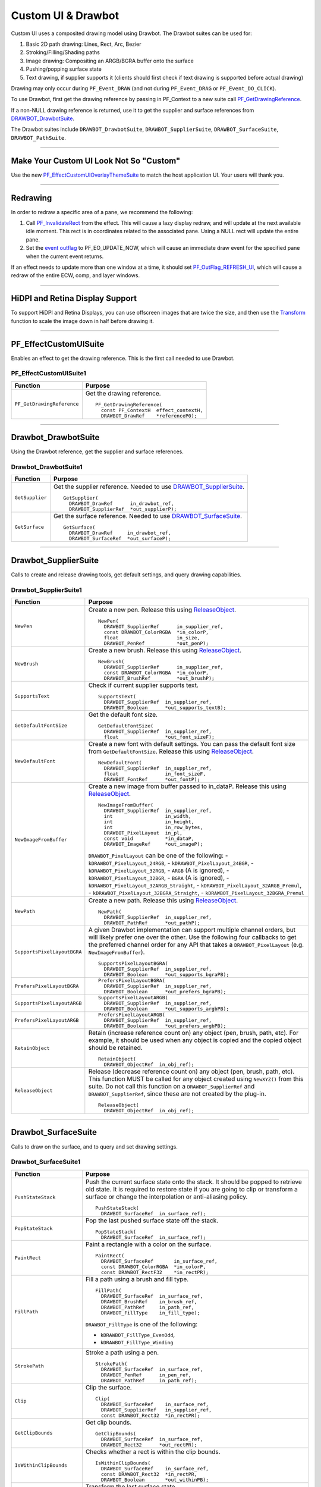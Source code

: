.. _effect-ui-events/custom-ui-and-drawbot:

Custom UI & Drawbot
################################################################################

Custom UI uses a composited drawing model using Drawbot. The Drawbot suites can be used for:

1. Basic 2D path drawing: Lines, Rect, Arc, Bezier
2. Stroking/Filling/Shading paths
3. Image drawing: Compositing an ARGB/BGRA buffer onto the surface
4. Pushing/popping surface state
5. Text drawing, if supplier supports it (clients should first check if text drawing is supported before actual drawing)

Drawing may only occur during ``PF_Event_DRAW`` (and not during ``PF_Event_DRAG`` or ``PF_Event_DO_CLICK``).

To use Drawbot, first get the drawing reference by passing in PF_Context to a new suite call `PF_GetDrawingReference <#_bookmark486>`__.

If a non-NULL drawing reference is returned, use it to get the supplier and surface references from `DRAWBOT_DrawbotSuite <#_bookmark487>`__.

The Drawbot suites include ``DRAWBOT_DrawbotSuite``, ``DRAWBOT_SupplierSuite``, ``DRAWBOT_SurfaceSuite``, ``DRAWBOT_PathSuite``.

----

Make Your Custom UI Look Not So "Custom"
================================================================================

Use the new `PF_EffectCustomUIOverlayThemeSuite <#_bookmark497>`__ to match the host application UI. Your users will thank you.

----

Redrawing
================================================================================

In order to redraw a specific area of a pane, we recommend the following:

1) Call `PF_InvalidateRect <#_bookmark351>`__ from the effect. This will cause a lazy display redraw, and will update at the next available idle moment. This rect is in coordinates related to the associated pane. Using a NULL rect will update the entire pane.
2) Set the `event outflag <#_bookmark442>`__ to PF_EO_UPDATE_NOW, which will cause an immediate draw event for the specified pane when the current event returns.

If an effect needs to update more than one window at a time, it should set `PF_OutFlag_REFRESH_UI <#_bookmark162>`__, which will cause a redraw of the entire ECW, comp, and layer windows.

----

HiDPI and Retina Display Support
================================================================================

To support HiDPI and Retina Displays, you can use offscreen images that are twice the size, and then use the `Transform <#_bookmark494>`__ function to scale the image down in half before drawing it.

----

PF_EffectCustomUISuite
================================================================================

Enables an effect to get the drawing reference. This is the first call needed to use Drawbot.

PF_EffectCustomUISuite1
********************************************************************************

+----------------------------+-----------------------------------------+
|        **Function**        |             **Purpose**                 |
+============================+=========================================+
| ``PF_GetDrawingReference`` | Get the drawing reference.              |
|                            |                                         |
|                            | ::                                      |
|                            |                                         |
|                            |   PF_GetDrawingReference(               |
|                            |     const PF_ContextH  effect_contextH, |
|                            |     DRAWBOT_DrawRef    *referenceP0);   |
+----------------------------+-----------------------------------------+

----

Drawbot_DrawbotSuite
================================================================================

Using the Drawbot reference, get the supplier and surface references.

Drawbot_DrawbotSuite1
********************************************************************************

+-----------------+--------------------------------------------------------------------------------------+
|  **Function**   |                                     **Purpose**                                      |
+=================+======================================================================================+
| ``GetSupplier`` | Get the supplier reference. Needed to use `DRAWBOT_SupplierSuite <#_bookmark489>`__. |
|                 |                                                                                      |
|                 | ::                                                                                   |
|                 |                                                                                      |
|                 |   GetSupplier(                                                                       |
|                 |     DRAWBOT_DrawRef      in_drawbot_ref,                                             |
|                 |     DRAWBOT_SupplierRef  *out_supplierP);                                            |
+-----------------+--------------------------------------------------------------------------------------+
| ``GetSurface``  | Get the surface reference. Needed to use `DRAWBOT_SurfaceSuite <#_bookmark492>`__.   |
|                 |                                                                                      |
|                 | ::                                                                                   |
|                 |                                                                                      |
|                 |   GetSurface(                                                                        |
|                 |     DRAWBOT_DrawRef     in_drawbot_ref,                                              |
|                 |     DRAWBOT_SurfaceRef  *out_surfaceP);                                              |
+-----------------+--------------------------------------------------------------------------------------+

----

Drawbot_SupplierSuite
================================================================================

Calls to create and release drawing tools, get default settings, and query drawing capabilities.

Drawbot_SupplierSuite1
********************************************************************************

+-----------------------------+-----------------------------------------------------------------------------------------------------------------------------------------------------------------------------+
|        **Function**         |                                                                                 **Purpose**                                                                                 |
+=============================+=============================================================================================================================================================================+
| ``NewPen``                  | Create a new pen. Release this using `ReleaseObject <#_bookmark491>`__.                                                                                                     |
|                             |                                                                                                                                                                             |
|                             | ::                                                                                                                                                                          |
|                             |                                                                                                                                                                             |
|                             |   NewPen(                                                                                                                                                                   |
|                             |     DRAWBOT_SupplierRef      in_supplier_ref,                                                                                                                               |
|                             |     const DRAWBOT_ColorRGBA  *in_colorP,                                                                                                                                    |
|                             |     float                    in_size,                                                                                                                                       |
|                             |     DRAWBOT_PenRef           *out_penP);                                                                                                                                    |
+-----------------------------+-----------------------------------------------------------------------------------------------------------------------------------------------------------------------------+
| ``NewBrush``                | Create a new brush. Release this using `ReleaseObject <#_bookmark491>`__.                                                                                                   |
|                             |                                                                                                                                                                             |
|                             | ::                                                                                                                                                                          |
|                             |                                                                                                                                                                             |
|                             |   NewBrush(                                                                                                                                                                 |
|                             |     DRAWBOT_SupplierRef      in_supplier_ref,                                                                                                                               |
|                             |     const DRAWBOT_ColorRGBA  *in_colorP,                                                                                                                                    |
|                             |     DRAWBOT_BrushRef         *out_brushP);                                                                                                                                  |
+-----------------------------+-----------------------------------------------------------------------------------------------------------------------------------------------------------------------------+
| ``SupportsText``            | Check if current supplier supports text.                                                                                                                                    |
|                             |                                                                                                                                                                             |
|                             | ::                                                                                                                                                                          |
|                             |                                                                                                                                                                             |
|                             |   SupportsText(                                                                                                                                                             |
|                             |     DRAWBOT_SupplierRef  in_supplier_ref,                                                                                                                                   |
|                             |     DRAWBOT_Boolean      *out_supports_textB);                                                                                                                              |
+-----------------------------+-----------------------------------------------------------------------------------------------------------------------------------------------------------------------------+
| ``GetDefaultFontSize``      | Get the default font size.                                                                                                                                                  |
|                             |                                                                                                                                                                             |
|                             | ::                                                                                                                                                                          |
|                             |                                                                                                                                                                             |
|                             |   GetDefaultFontSize(                                                                                                                                                       |
|                             |     DRAWBOT_SupplierRef  in_supplier_ref,                                                                                                                                   |
|                             |     float                *out_font_sizeF);                                                                                                                                  |
+-----------------------------+-----------------------------------------------------------------------------------------------------------------------------------------------------------------------------+
| ``NewDefaultFont``          | Create a new font with default settings. You can pass the default font size from ``GetDefaultFontSize``. Release this using `ReleaseObject <#_bookmark491>`__.              |
|                             |                                                                                                                                                                             |
|                             | ::                                                                                                                                                                          |
|                             |                                                                                                                                                                             |
|                             |   NewDefaultFont(                                                                                                                                                           |
|                             |     DRAWBOT_SupplierRef  in_supplier_ref,                                                                                                                                   |
|                             |     float                in_font_sizeF,                                                                                                                                     |
|                             |     DRAWBOT_FontRef      *out_fontP);                                                                                                                                       |
+-----------------------------+-----------------------------------------------------------------------------------------------------------------------------------------------------------------------------+
| ``NewImageFromBuffer``      | Create a new image from buffer passed to in_dataP. Release this using `ReleaseObject <#_bookmark491>`__.                                                                    |
|                             |                                                                                                                                                                             |
|                             | ::                                                                                                                                                                          |
|                             |                                                                                                                                                                             |
|                             |   NewImageFromBuffer(                                                                                                                                                       |
|                             |     DRAWBOT_SupplierRef  in_supplier_ref,                                                                                                                                   |
|                             |     int                  in_width,                                                                                                                                          |
|                             |     int                  in_height,                                                                                                                                         |
|                             |     int                  in_row_bytes,                                                                                                                                      |
|                             |     DRAWBOT_PixelLayout  in_pl,                                                                                                                                             |
|                             |     const void           *in_dataP,                                                                                                                                         |
|                             |     DRAWBOT_ImageRef     *out_imageP);                                                                                                                                      |
|                             |                                                                                                                                                                             |
|                             | ``DRAWBOT_PixelLayout`` can be one of the following:                                                                                                                        |
|                             | - ``kDRAWBOT_PixelLayout_24RGB``,                                                                                                                                           |
|                             | - ``kDRAWBOT_PixelLayout_24BGR``,                                                                                                                                           |
|                             | - ``kDRAWBOT_PixelLayout_32RGB``,                                                                                                                                           |
|                             | - ``ARGB`` (A is ignored),                                                                                                                                                  |
|                             | - ``kDRAWBOT_PixelLayout_32BGR``,                                                                                                                                           |
|                             | - ``BGRA`` (A is ignored),                                                                                                                                                  |
|                             | - ``kDRAWBOT_PixelLayout_32ARGB_Straight``,                                                                                                                                 |
|                             | - ``kDRAWBOT_PixelLayout_32ARGB_Premul``,                                                                                                                                   |
|                             | - ``kDRAWBOT_PixelLayout_32BGRA_Straight``,                                                                                                                                 |
|                             | - ``kDRAWBOT_PixelLayout_32BGRA_Premul``                                                                                                                                    |
+-----------------------------+-----------------------------------------------------------------------------------------------------------------------------------------------------------------------------+
| ``NewPath``                 | Create a new path. Release this using `ReleaseObject <#_bookmark491>`__.                                                                                                    |
|                             |                                                                                                                                                                             |
|                             | ::                                                                                                                                                                          |
|                             |                                                                                                                                                                             |
|                             |   NewPath(                                                                                                                                                                  |
|                             |     DRAWBOT_SupplierRef  in_supplier_ref,                                                                                                                                   |
|                             |     DRAWBOT_PathRef      *out_pathP);                                                                                                                                       |
+-----------------------------+-----------------------------------------------------------------------------------------------------------------------------------------------------------------------------+
| ``SupportsPixelLayoutBGRA`` | A given Drawbot implementation can support multiple channel orders, but will likely prefer one over the other.                                                              |
|                             | Use the following four callbacks to get the preferred channel order for any API that takes a ``DRAWBOT_PixelLayout`` (e.g. ``NewImageFromBuffer``).                         |
|                             |                                                                                                                                                                             |
|                             | ::                                                                                                                                                                          |
|                             |                                                                                                                                                                             |
|                             |   SupportsPixelLayoutBGRA(                                                                                                                                                  |
|                             |     DRAWBOT_SupplierRef  in_supplier_ref,                                                                                                                                   |
|                             |     DRAWBOT_Boolean      *out_supports_bgraPB);                                                                                                                             |
+-----------------------------+-----------------------------------------------------------------------------------------------------------------------------------------------------------------------------+
| ``PrefersPixelLayoutBGRA``  | ::                                                                                                                                                                          |
|                             |                                                                                                                                                                             |
|                             |   PrefersPixelLayoutBGRA(                                                                                                                                                   |
|                             |     DRAWBOT_SupplierRef  in_supplier_ref,                                                                                                                                   |
|                             |     DRAWBOT_Boolean      *out_prefers_bgraPB);                                                                                                                              |
+-----------------------------+-----------------------------------------------------------------------------------------------------------------------------------------------------------------------------+
| ``SupportsPixelLayoutARGB`` | ::                                                                                                                                                                          |
|                             |                                                                                                                                                                             |
|                             |   SupportsPixelLayoutARGB(                                                                                                                                                  |
|                             |     DRAWBOT_SupplierRef  in_supplier_ref,                                                                                                                                   |
|                             |     DRAWBOT_Boolean      *out_supports_argbPB);                                                                                                                             |
+-----------------------------+-----------------------------------------------------------------------------------------------------------------------------------------------------------------------------+
| ``PrefersPixelLayoutARGB``  | ::                                                                                                                                                                          |
|                             |                                                                                                                                                                             |
|                             |   PrefersPixelLayoutARGB(                                                                                                                                                   |
|                             |     DRAWBOT_SupplierRef  in_supplier_ref,                                                                                                                                   |
|                             |     DRAWBOT_Boolean      *out_prefers_argbPB);                                                                                                                              |
+-----------------------------+-----------------------------------------------------------------------------------------------------------------------------------------------------------------------------+
| ``RetainObject``            | Retain (increase reference count on) any object (pen, brush, path, etc). For example, it should be used when any object is copied and the copied object should be retained. |
|                             |                                                                                                                                                                             |
|                             | ::                                                                                                                                                                          |
|                             |                                                                                                                                                                             |
|                             |   RetainObject(                                                                                                                                                             |
|                             |     DRAWBOT_ObjectRef  in_obj_ref);                                                                                                                                         |
+-----------------------------+-----------------------------------------------------------------------------------------------------------------------------------------------------------------------------+
| ``ReleaseObject``           | Release (decrease reference count on) any object (pen, brush, path, etc). This function MUST be called for any object created using ``NewXYZ()`` from this suite.           |
|                             | Do not call this function on a ``DRAWBOT_SupplierRef`` and ``DRAWBOT_SupplierRef``, since these are not created by the plug-in.                                             |
|                             |                                                                                                                                                                             |
|                             | ::                                                                                                                                                                          |
|                             |                                                                                                                                                                             |
|                             |   ReleaseObject(                                                                                                                                                            |
|                             |     DRAWBOT_ObjectRef  in_obj_ref);                                                                                                                                         |
+-----------------------------+-----------------------------------------------------------------------------------------------------------------------------------------------------------------------------+

----

Drawbot_SurfaceSuite
================================================================================

Calls to draw on the surface, and to query and set drawing settings.

Drawbot_SurfaceSuite1
********************************************************************************

+----------------------------+--------------------------------------------------------------------------------------------------------------------------------------+
|        **Function**        |                                                             **Purpose**                                                              |
+============================+======================================================================================================================================+
| ``PushStateStack``         | Push the current surface state onto the stack. It should be popped to retrieve old state.                                            |
|                            | It is required to restore state if you are going to clip or transform a surface or change the interpolation or anti-aliasing policy. |
|                            |                                                                                                                                      |
|                            | ::                                                                                                                                   |
|                            |                                                                                                                                      |
|                            |   PushStateStack(                                                                                                                    |
|                            |     DRAWBOT_SurfaceRef  in_surface_ref);                                                                                             |
+----------------------------+--------------------------------------------------------------------------------------------------------------------------------------+
| ``PopStateStack``          | Pop the last pushed surface state off the stack.                                                                                     |
|                            |                                                                                                                                      |
|                            | ::                                                                                                                                   |
|                            |                                                                                                                                      |
|                            |   PopStateStack(                                                                                                                     |
|                            |     DRAWBOT_SurfaceRef  in_surface_ref);                                                                                             |
+----------------------------+--------------------------------------------------------------------------------------------------------------------------------------+
| ``PaintRect``              | Paint a rectangle with a color on the surface.                                                                                       |
|                            |                                                                                                                                      |
|                            | ::                                                                                                                                   |
|                            |                                                                                                                                      |
|                            |   PaintRect(                                                                                                                         |
|                            |     DRAWBOT_SurfaceRef       in_surface_ref,                                                                                         |
|                            |     const DRAWBOT_ColorRGBA  *in_colorP,                                                                                             |
|                            |     const DRAWBOT_RectF32    *in_rectPR);                                                                                            |
+----------------------------+--------------------------------------------------------------------------------------------------------------------------------------+
| ``FillPath``               | Fill a path using a brush and fill type.                                                                                             |
|                            |                                                                                                                                      |
|                            | ::                                                                                                                                   |
|                            |                                                                                                                                      |
|                            |   FillPath(                                                                                                                          |
|                            |     DRAWBOT_SurfaceRef  in_surface_ref,                                                                                              |
|                            |     DRAWBOT_BrushRef    in_brush_ref,                                                                                                |
|                            |     DRAWBOT_PathRef     in_path_ref,                                                                                                 |
|                            |     DRAWBOT_FillType    in_fill_type);                                                                                               |
|                            |                                                                                                                                      |
|                            | ``DRAWBOT_FillType`` is one of the following:                                                                                        |
|                            |                                                                                                                                      |
|                            | - ``kDRAWBOT_FillType_EvenOdd``,                                                                                                     |
|                            | - ``kDRAWBOT_FillType_Winding``                                                                                                      |
+----------------------------+--------------------------------------------------------------------------------------------------------------------------------------+
| ``StrokePath``             | Stroke a path using a pen.                                                                                                           |
|                            |                                                                                                                                      |
|                            | ::                                                                                                                                   |
|                            |                                                                                                                                      |
|                            |   StrokePath(                                                                                                                        |
|                            |     DRAWBOT_SurfaceRef  in_surface_ref,                                                                                              |
|                            |     DRAWBOT_PenRef      in_pen_ref,                                                                                                  |
|                            |     DRAWBOT_PathRef     in_path_ref);                                                                                                |
+----------------------------+--------------------------------------------------------------------------------------------------------------------------------------+
| ``Clip``                   | Clip the surface.                                                                                                                    |
|                            |                                                                                                                                      |
|                            | ::                                                                                                                                   |
|                            |                                                                                                                                      |
|                            |   Clip(                                                                                                                              |
|                            |     DRAWBOT_SurfaceRef    in_surface_ref,                                                                                            |
|                            |     DRAWBOT_SupplierRef   in_supplier_ref,                                                                                           |
|                            |     const DRAWBOT_Rect32  *in_rectPR);                                                                                               |
+----------------------------+--------------------------------------------------------------------------------------------------------------------------------------+
| ``GetClipBounds``          | Get clip bounds.                                                                                                                     |
|                            |                                                                                                                                      |
|                            | ::                                                                                                                                   |
|                            |                                                                                                                                      |
|                            |   GetClipBounds(                                                                                                                     |
|                            |     DRAWBOT_SurfaceRef  in_surface_ref,                                                                                              |
|                            |     DRAWBOT_Rect32      *out_rectPR);                                                                                                |
+----------------------------+--------------------------------------------------------------------------------------------------------------------------------------+
| ``IsWithinClipBounds``     | Checks whether a rect is within the clip bounds.                                                                                     |
|                            |                                                                                                                                      |
|                            | ::                                                                                                                                   |
|                            |                                                                                                                                      |
|                            |   IsWithinClipBounds(                                                                                                                |
|                            |     DRAWBOT_SurfaceRef    in_surface_ref,                                                                                            |
|                            |     const DRAWBOT_Rect32  *in_rectPR,                                                                                                |
|                            |     DRAWBOT_Boolean       *out_withinPB);                                                                                            |
+----------------------------+--------------------------------------------------------------------------------------------------------------------------------------+
| ``Transform``              | Transform the last surface state.                                                                                                    |
|                            |                                                                                                                                      |
|                            | ::                                                                                                                                   |
|                            |                                                                                                                                      |
|                            |   Transform(                                                                                                                         |
|                            |     DRAWBOT_SurfaceRef       in_surface_ref,                                                                                         |
|                            |     const DRAWBOT_MatrixF32  *in_matrixP);                                                                                           |
+----------------------------+--------------------------------------------------------------------------------------------------------------------------------------+
| ``DrawString``             | Draw a string.                                                                                                                       |
|                            |                                                                                                                                      |
|                            | ::                                                                                                                                   |
|                            |                                                                                                                                      |
|                            |   DrawString(                                                                                                                        |
|                            |     DRAWBOT_SurfaceRef       in_surface_ref,                                                                                         |
|                            |     DRAWBOT_BrushRef         in_brush_ref,                                                                                           |
|                            |     DRAWBOT_FontRef          in_font_ref,                                                                                            |
|                            |     const DRAWBOT_UTF16Char  *in_stringP,                                                                                            |
|                            |     const DRAWBOT_PointF32   *in_originP,                                                                                            |
|                            |     DRAWBOT_TextAlignment    in_alignment_style,                                                                                     |
|                            |     DRAWBOT_TextTruncation   in_truncation_style,                                                                                    |
|                            |     float                    in_truncation_width);                                                                                   |
|                            |                                                                                                                                      |
|                            | ``DRAWBOT_TextAlignment`` is one of the following:                                                                                   |
|                            |                                                                                                                                      |
|                            | - ``kDRAWBOT_TextAlignment_Left``,                                                                                                   |
|                            | - ``kDRAWBOT_TextAlignment_Center``,                                                                                                 |
|                            | - ``kDRAWBOT_TextAlignment_Right``                                                                                                   |
|                            |                                                                                                                                      |
|                            | ``DRAWBOT_TextTruncation`` is one of the following:                                                                                  |
|                            |                                                                                                                                      |
|                            | - ``kDRAWBOT_TextTruncation_None``,                                                                                                  |
|                            | - ``kDRAWBOT_TextTruncation_End``,                                                                                                   |
|                            | - ``kDRAWBOT_TextTruncation_EndEllipsis``,                                                                                           |
|                            | - ``kDRAWBOT_TextTruncation_PathEllipsis``                                                                                           |
+----------------------------+--------------------------------------------------------------------------------------------------------------------------------------+
| ``DrawImage``              | Draw an image created using ``NewImageFromBuffer()`` on the surface. Alpha = [0.0f, 1.0f ].                                          |
|                            |                                                                                                                                      |
|                            | ::                                                                                                                                   |
|                            |                                                                                                                                      |
|                            |   DrawImage(                                                                                                                         |
|                            |     DRAWBOT_SurfaceRef      in_surface_ref,                                                                                          |
|                            |     DRAWBOT_ImageRef        in_image_ref,                                                                                            |
|                            |     const DRAWBOT_PointF32  *in_originP,                                                                                             |
|                            |     float                   in_alpha);                                                                                               |
+----------------------------+--------------------------------------------------------------------------------------------------------------------------------------+
| ``SetInterpolationPolicy`` | ::                                                                                                                                   |
|                            |                                                                                                                                      |
|                            |   SetInterpolationPolicy(                                                                                                            |
|                            |     DRAWBOT_SurfaceRef           in_surface_ref,                                                                                     |
|                            |     DRAWBOT_InterpolationPolicy  in_interp);                                                                                         |
|                            |                                                                                                                                      |
|                            | ``DRAWBOT_InterpolationPolicy`` is one of the following:                                                                             |
|                            |                                                                                                                                      |
|                            | - ``kDRAWBOT_InterpolationPolicy_None``,                                                                                             |
|                            | - ``kDRAWBOT_InterpolationPolicy_Med``,                                                                                              |
|                            | - ``kDRAWBOT_InterpolationPolicy_High``                                                                                              |
+----------------------------+--------------------------------------------------------------------------------------------------------------------------------------+
| ``GetInterpolationPolicy`` | ::                                                                                                                                   |
|                            |                                                                                                                                      |
|                            |   GetInterpolationPolicy(                                                                                                            |
|                            |     DRAWBOT_SurfaceRef           in_surface_ref,                                                                                     |
|                            |     DRAWBOT_InterpolationPolicy  *out_interpP);                                                                                      |
+----------------------------+--------------------------------------------------------------------------------------------------------------------------------------+
| ``SetAntiAliasPolicy``     | ::                                                                                                                                   |
|                            |                                                                                                                                      |
|                            |   SetAntiAliasPolicy(                                                                                                                |
|                            |     DRAWBOT_SurfaceRef       in_surface_ref,                                                                                         |
|                            |     DRAWBOT_AntiAliasPolicy  in_policy);                                                                                             |
|                            |                                                                                                                                      |
|                            | ``DRAWBOT_AntiAliasPolicy`` is one of the following:                                                                                 |
|                            |                                                                                                                                      |
|                            | - ``kDRAWBOT_AntiAliasPolicy_None``,                                                                                                 |
|                            | - ``kDRAWBOT_AntiAliasPolicy_Med``,                                                                                                  |
|                            | - ``kDRAWBOT_AntiAliasPolicy_High``                                                                                                  |
+----------------------------+--------------------------------------------------------------------------------------------------------------------------------------+
| ``GetAntiAliasPolicy``     | ::                                                                                                                                   |
|                            |                                                                                                                                      |
|                            |   GetAntiAliasPolicy(                                                                                                                |
|                            |     DRAWBOT_SurfaceRef       in_surface_ref,                                                                                         |
|                            |     DRAWBOT_AntiAliasPolicy  *out_policyP);                                                                                          |
+----------------------------+--------------------------------------------------------------------------------------------------------------------------------------+
| ``Flush``                  | Flush drawing. This is not always needed, and if overused, may cause excessive redrawing and flashing.                               |
|                            |                                                                                                                                      |
|                            | ::                                                                                                                                   |
|                            |                                                                                                                                      |
|                            |   Flush(                                                                                                                             |
|                            |     DRAWBOT_SurfaceRef  in_surface_ref);                                                                                             |
+----------------------------+--------------------------------------------------------------------------------------------------------------------------------------+

----

Drawbot_PathSuite
================================================================================

Calls to draw paths.

Drawbot_PathSuite1
********************************************************************************

+--------------+---------------------------------------------------------+
| **Function** |                       **Purpose**                       |
+==============+=========================================================+
| ``MoveTo``   | Move to a point.                                        |
|              |                                                         |
|              | ::                                                      |
|              |                                                         |
|              |   MoveTo(                                               |
|              |     DRAWBOT_PathRef  in_path_ref,                       |
|              |     float            in_x,                              |
|              |     float            in_y);                             |
+--------------+---------------------------------------------------------+
| ``LineTo``   | Add a line to the path.                                 |
|              |                                                         |
|              | ::                                                      |
|              |                                                         |
|              |   LineTo(                                               |
|              |     DRAWBOT_PathRef  in_path_ref,                       |
|              |     float            in_x,                              |
|              |     float            in_y);                             |
+--------------+---------------------------------------------------------+
| ``BezierTo`` | Add a cubic bezier to the path.                         |
|              |                                                         |
|              | ::                                                      |
|              |                                                         |
|              |   BezierTo(                                             |
|              |     DRAWBOT_PathRef         in_path_ref,                |
|              |     const DRAWBOT_PointF32  *in_pt1P,                   |
|              |     const DRAWBOT_PointF32  *in_pt2P,                   |
|              |     const DRAWBOT_PointF32  *in_pt3P);                  |
+--------------+---------------------------------------------------------+
| ``AddRect``  | Add a rect to the path.                                 |
|              |                                                         |
|              | ::                                                      |
|              |                                                         |
|              |   AddRect(                                              |
|              |     DRAWBOT_PathRef        in_path_ref,                 |
|              |     const DRAWBOT_RectF32  *in_rectPR);                 |
+--------------+---------------------------------------------------------+
| ``AddArc``   | Add a arc to the path. Zero start degrees == 3 o'clock. |
|              | Sweep is clockwise. Units for angle are in degrees.     |
|              |                                                         |
|              | ::                                                      |
|              |                                                         |
|              |   AddArc(                                               |
|              |     DRAWBOT_PathRef         in_path_ref,                |
|              |     const DRAWBOT_PointF32  *in_centerP,                |
|              |     float                   in_radius,                  |
|              |     float                   in_start_angle,             |
|              |     float                   in_sweep);                  |
+--------------+---------------------------------------------------------+
| ``Close``    | Close the path.                                         |
|              |                                                         |
|              | ::                                                      |
|              |                                                         |
|              |   Close(                                                |
|              |     DRAWBOT_PathRef  in_path_ref);                      |
+--------------+---------------------------------------------------------+

----

PF_EffectCustomUIOverlayThemeSuite
================================================================================

This suite should be used for stroking and filling paths and vertices on the Composition and Layer Windows. After Effects is using this suite internally, and we have made it available to make custom UI look consistent across effects. The foreground/shadow colors are computed based on the app brightness level so that custom UI is always visible regardless of the application’s Brightness setting in the Preferences.

PF_EffectCustomUIOverlayThemeSuite1
********************************************************************************

+------------------------------------+---------------------------------------------------------------------------------------------------------+
|            **Function**            |                                               **Purpose**                                               |
+====================================+=========================================================================================================+
| ``PF_GetPreferredForegroundColor`` | Get the preferred foreground color.                                                                     |
|                                    |                                                                                                         |
|                                    | ::                                                                                                      |
|                                    |                                                                                                         |
|                                    |   PF_GetPreferredForegroundColor(                                                                       |
|                                    |     DRAWBOT_ColorRGBA  *foreground_colorP);                                                             |
+------------------------------------+---------------------------------------------------------------------------------------------------------+
| ``PF_GetPreferredShadowColor``     | Get the preferred shadow color.                                                                         |
|                                    |                                                                                                         |
|                                    | ::                                                                                                      |
|                                    |                                                                                                         |
|                                    |   PF_GetPreferredShadowColor(                                                                           |
|                                    |     DRAWBOT_ColorRGBA  *shadow_colorP);                                                                 |
+------------------------------------+---------------------------------------------------------------------------------------------------------+
| ``PF_GetPreferredStrokeWidth``     | Get the preferred foreground & shadow stroke width.                                                     |
|                                    |                                                                                                         |
|                                    | ::                                                                                                      |
|                                    |                                                                                                         |
|                                    |   PF_GetPreferredStrokeWidth(                                                                           |
|                                    |     float  *stroke_widthPF);                                                                            |
+------------------------------------+---------------------------------------------------------------------------------------------------------+
| ``PF_GetPreferredVertexSize``      | Get the preferred vertex size.                                                                          |
|                                    |                                                                                                         |
|                                    | ::                                                                                                      |
|                                    |                                                                                                         |
|                                    |   PF_GetPreferredVertexSize(                                                                            |
|                                    |     float  *vertex_sizePF);                                                                             |
+------------------------------------+---------------------------------------------------------------------------------------------------------+
| ``PF_GetPreferredShadowOffset``    | Get the preferred shadow offset.                                                                        |
|                                    |                                                                                                         |
|                                    | ::                                                                                                      |
|                                    |                                                                                                         |
|                                    |   PF_GetPreferredShadowOffset(                                                                          |
|                                    |     A_LPoint  *shadow_offsetP);                                                                         |
+------------------------------------+---------------------------------------------------------------------------------------------------------+
| ``PF_StrokePath``                  | Stroke the path with the overlay theme foreground color.                                                |
|                                    | Optionally draw the shadow using the overlay theme shadow color.                                        |
|                                    | Uses overlay theme stroke width for stroking foreground and shadow strokes.                             |
|                                    |                                                                                                         |
|                                    | ::                                                                                                      |
|                                    |                                                                                                         |
|                                    |   PF_StrokePath(                                                                                        |
|                                    |     const DRAWBOT_DrawRef  drawbot_ref,                                                                 |
|                                    |     const DRAWBOT_PathRef  path_ref                                                                     |
|                                    |     PF_Boolean             draw_shadowB);                                                               |
+------------------------------------+---------------------------------------------------------------------------------------------------------+
| ``PF_FillPath``                    | Fills the path with overlay theme foreground color.                                                     |
|                                    | Optionally draw the shadow using the overlay theme shadow color.                                        |
|                                    |                                                                                                         |
|                                    | ::                                                                                                      |
|                                    |                                                                                                         |
|                                    |   PF_FillPath(                                                                                          |
|                                    |     const DRAWBOT_DrawRef  drawbot_ref,                                                                 |
|                                    |     const DRAWBOT_PathRef  path_ref                                                                     |
|                                    |     PF_Boolean             draw_shadowB);                                                               |
+------------------------------------+---------------------------------------------------------------------------------------------------------+
| ``PF_FillVertex``                  | Fills a square vertex around the center point using the overlay theme foreground color and vertex size. |
|                                    |                                                                                                         |
|                                    | ::                                                                                                      |
|                                    |                                                                                                         |
|                                    |   PF_FillVertex(                                                                                        |
|                                    |     const DRAWBOT_DrawRef  drawbot_ref,                                                                 |
|                                    |     const A_FloatPoint     *center_pointP                                                               |
|                                    |     PF_Boolean             draw_shadowB);                                                               |
+------------------------------------+---------------------------------------------------------------------------------------------------------+

